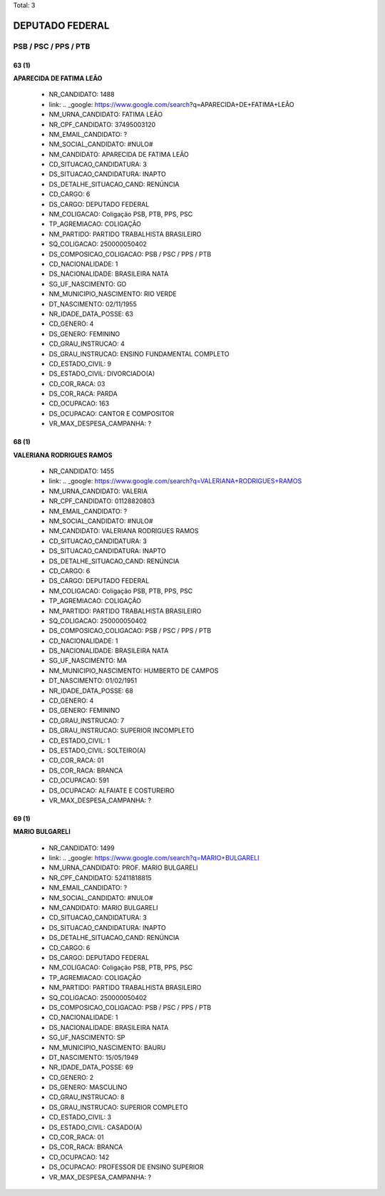 Total: 3

DEPUTADO FEDERAL
================

PSB / PSC / PPS / PTB
---------------------

63 (1)
......

**APARECIDA DE FATIMA LEÃO**

  - NR_CANDIDATO: 1488
  - link: .. _google: https://www.google.com/search?q=APARECIDA+DE+FATIMA+LEÃO
  - NM_URNA_CANDIDATO: FATIMA LEÃO
  - NR_CPF_CANDIDATO: 37495003120
  - NM_EMAIL_CANDIDATO: ?
  - NM_SOCIAL_CANDIDATO: #NULO#
  - NM_CANDIDATO: APARECIDA DE FATIMA LEÃO
  - CD_SITUACAO_CANDIDATURA: 3
  - DS_SITUACAO_CANDIDATURA: INAPTO
  - DS_DETALHE_SITUACAO_CAND: RENÚNCIA
  - CD_CARGO: 6
  - DS_CARGO: DEPUTADO FEDERAL
  - NM_COLIGACAO: Coligação PSB, PTB, PPS, PSC
  - TP_AGREMIACAO: COLIGAÇÃO
  - NM_PARTIDO: PARTIDO TRABALHISTA BRASILEIRO
  - SQ_COLIGACAO: 250000050402
  - DS_COMPOSICAO_COLIGACAO: PSB / PSC / PPS / PTB
  - CD_NACIONALIDADE: 1
  - DS_NACIONALIDADE: BRASILEIRA NATA
  - SG_UF_NASCIMENTO: GO
  - NM_MUNICIPIO_NASCIMENTO: RIO VERDE
  - DT_NASCIMENTO: 02/11/1955
  - NR_IDADE_DATA_POSSE: 63
  - CD_GENERO: 4
  - DS_GENERO: FEMININO
  - CD_GRAU_INSTRUCAO: 4
  - DS_GRAU_INSTRUCAO: ENSINO FUNDAMENTAL COMPLETO
  - CD_ESTADO_CIVIL: 9
  - DS_ESTADO_CIVIL: DIVORCIADO(A)
  - CD_COR_RACA: 03
  - DS_COR_RACA: PARDA
  - CD_OCUPACAO: 163
  - DS_OCUPACAO: CANTOR E COMPOSITOR
  - VR_MAX_DESPESA_CAMPANHA: ?


68 (1)
......

**VALERIANA RODRIGUES RAMOS**

  - NR_CANDIDATO: 1455
  - link: .. _google: https://www.google.com/search?q=VALERIANA+RODRIGUES+RAMOS
  - NM_URNA_CANDIDATO: VALERIA
  - NR_CPF_CANDIDATO: 01128820803
  - NM_EMAIL_CANDIDATO: ?
  - NM_SOCIAL_CANDIDATO: #NULO#
  - NM_CANDIDATO: VALERIANA RODRIGUES RAMOS
  - CD_SITUACAO_CANDIDATURA: 3
  - DS_SITUACAO_CANDIDATURA: INAPTO
  - DS_DETALHE_SITUACAO_CAND: RENÚNCIA
  - CD_CARGO: 6
  - DS_CARGO: DEPUTADO FEDERAL
  - NM_COLIGACAO: Coligação PSB, PTB, PPS, PSC
  - TP_AGREMIACAO: COLIGAÇÃO
  - NM_PARTIDO: PARTIDO TRABALHISTA BRASILEIRO
  - SQ_COLIGACAO: 250000050402
  - DS_COMPOSICAO_COLIGACAO: PSB / PSC / PPS / PTB
  - CD_NACIONALIDADE: 1
  - DS_NACIONALIDADE: BRASILEIRA NATA
  - SG_UF_NASCIMENTO: MA
  - NM_MUNICIPIO_NASCIMENTO: HUMBERTO DE CAMPOS
  - DT_NASCIMENTO: 01/02/1951
  - NR_IDADE_DATA_POSSE: 68
  - CD_GENERO: 4
  - DS_GENERO: FEMININO
  - CD_GRAU_INSTRUCAO: 7
  - DS_GRAU_INSTRUCAO: SUPERIOR INCOMPLETO
  - CD_ESTADO_CIVIL: 1
  - DS_ESTADO_CIVIL: SOLTEIRO(A)
  - CD_COR_RACA: 01
  - DS_COR_RACA: BRANCA
  - CD_OCUPACAO: 591
  - DS_OCUPACAO: ALFAIATE E COSTUREIRO
  - VR_MAX_DESPESA_CAMPANHA: ?


69 (1)
......

**MARIO BULGARELI**

  - NR_CANDIDATO: 1499
  - link: .. _google: https://www.google.com/search?q=MARIO+BULGARELI
  - NM_URNA_CANDIDATO: PROF. MARIO BULGARELI
  - NR_CPF_CANDIDATO: 52411818815
  - NM_EMAIL_CANDIDATO: ?
  - NM_SOCIAL_CANDIDATO: #NULO#
  - NM_CANDIDATO: MARIO BULGARELI
  - CD_SITUACAO_CANDIDATURA: 3
  - DS_SITUACAO_CANDIDATURA: INAPTO
  - DS_DETALHE_SITUACAO_CAND: RENÚNCIA
  - CD_CARGO: 6
  - DS_CARGO: DEPUTADO FEDERAL
  - NM_COLIGACAO: Coligação PSB, PTB, PPS, PSC
  - TP_AGREMIACAO: COLIGAÇÃO
  - NM_PARTIDO: PARTIDO TRABALHISTA BRASILEIRO
  - SQ_COLIGACAO: 250000050402
  - DS_COMPOSICAO_COLIGACAO: PSB / PSC / PPS / PTB
  - CD_NACIONALIDADE: 1
  - DS_NACIONALIDADE: BRASILEIRA NATA
  - SG_UF_NASCIMENTO: SP
  - NM_MUNICIPIO_NASCIMENTO: BAURU
  - DT_NASCIMENTO: 15/05/1949
  - NR_IDADE_DATA_POSSE: 69
  - CD_GENERO: 2
  - DS_GENERO: MASCULINO
  - CD_GRAU_INSTRUCAO: 8
  - DS_GRAU_INSTRUCAO: SUPERIOR COMPLETO
  - CD_ESTADO_CIVIL: 3
  - DS_ESTADO_CIVIL: CASADO(A)
  - CD_COR_RACA: 01
  - DS_COR_RACA: BRANCA
  - CD_OCUPACAO: 142
  - DS_OCUPACAO: PROFESSOR DE ENSINO SUPERIOR
  - VR_MAX_DESPESA_CAMPANHA: ?

